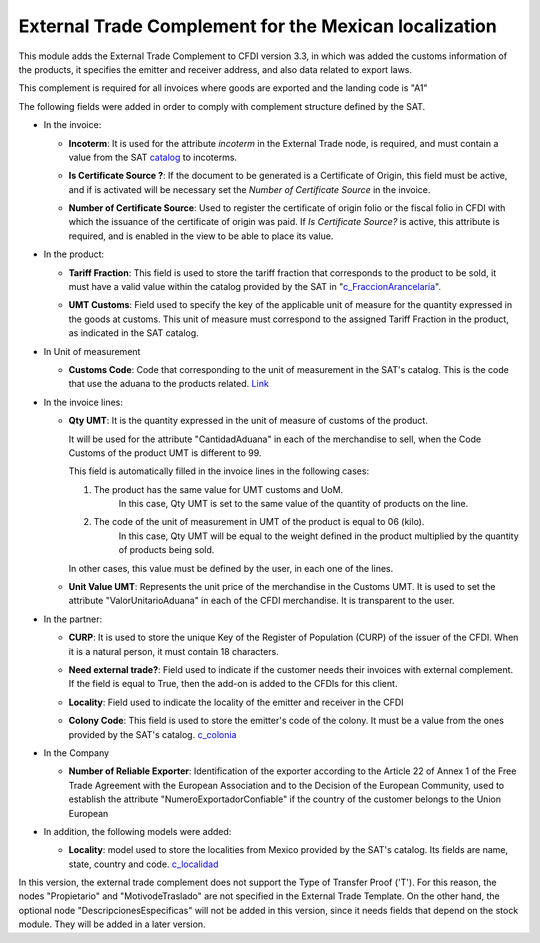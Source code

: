 External Trade Complement for the Mexican localization
=======================================================

This module adds the External Trade Complement to CFDI version 3.3,  in which
was added the customs information of the products, it specifies the emitter
and receiver address, and also data related to export laws.

This complement is required for all invoices where goods are exported and the
landing code is "A1"

The following fields were added in order to comply with complement  structure
defined by the SAT.

- In the invoice:

  - **Incoterm**: It is used for the attribute *incoterm* in the External Trade
    node, is required, and must contain a value from the SAT catalog_ to
    incoterms.

  - **Is Certificate Source ?**: If the document to be generated is a
    Certificate of Origin, this field must be active, and if is activated will
    be necessary set the *Number of Certificate Source* in the invoice.

  - **Number of Certificate Source**: Used to register the certificate of
    origin folio or the fiscal folio in CFDI with which the issuance of the
    certificate of origin was paid. If *Is Certificate Source?* is active, this
    attribute is required, and is enabled in the view to be able to place its
    value.


    .. image:: l10n_mx_edi_external_trade/static/src/InvoiceET.png

- In the product:

  - **Tariff Fraction**: This field is used to store the tariff fraction
    that corresponds to the product to be sold, it must have a valid value
    within the catalog provided by the SAT in "c_FraccionArancelaria_".

  - **UMT Customs**: Field used to specify the key of the applicable unit
    of measure for the quantity expressed in the goods at customs. This
    unit of measure must correspond to the assigned Tariff Fraction in the
    product, as indicated in the SAT catalog.


    .. image:: l10n_mx_edi_external_trade/static/src/Product_CET.png

- In Unit of measurement

  - **Customs Code**: Code that corresponding to the unit of measurement in the
    SAT's catalog. This is the code that use the aduana to the products
    related. Link_


    .. image:: l10n_mx_edi_external_trade/static/src/Code_Aduana.png

- In the invoice lines:

  - **Qty UMT**: It is the quantity expressed in the unit of measure of
    customs of the product.

    It will be used for the attribute "CantidadAduana" in each of the
    merchandise to sell, when the Code Customs of the product UMT is
    different to 99.

    This field is automatically filled in the invoice lines in the
    following cases:

    1. The product has the same value for UMT customs and UoM.
           In this case, Qty UMT is set to the same value of the quantity of
           products on the line.

    2. The code of the unit of measurement in UMT of the product is equal to 06 (kilo).
           In this case, Qty UMT will be equal to the weight defined in the
           product multiplied by the quantity of products being sold.

    In other cases, this value must be defined by the user, in each one of the
    lines.

  - **Unit Value UMT**: Represents the unit price of the merchandise in the
    Customs UMT. It is used to set the attribute "ValorUnitarioAduana" in
    each of the CFDI merchandise. It is transparent to the user.


    .. image:: l10n_mx_edi_external_trade/static/src/invoice_line_ET.png 
        
- In the partner:

  - **CURP**: It is used to store the unique Key of the Register of
    Population (CURP) of the issuer of the CFDI. When it is a natural
    person, it must contain 18 characters.

  - **Need external trade?**: Field used to indicate if the customer needs
    their invoices with external complement. If the field is equal to True,
    then the add-on is added to the CFDIs for this client.


    .. image:: l10n_mx_edi_external_trade/static/src/partnerET2.png

  - **Locality**: Field used to indicate the locality of the emitter and
    receiver in the CFDI

  - **Colony Code**: This field is used to store the emitter's code of the
    colony. It must be a value from the ones provided by the SAT's catalog.
    c_colonia_


    .. image:: l10n_mx_edi_external_trade/static/src/partnerET.png

- In the Company

  - **Number of Reliable Exporter**: Identification of the exporter
    according to the Article 22 of Annex 1 of the Free Trade Agreement with
    the European Association and to the Decision of the European Community,
    used to establish the attribute "NumeroExportadorConfiable" if the
    country of the customer belongs to the Union European

- In addition, the following models were added:

  - **Locality**:  model used to store the localities from Mexico provided
    by the SAT's catalog. Its fields are name, state, country and code.
    c_localidad_

In this version, the external trade complement does not support the Type of
Transfer Proof ('T'). For this reason, the nodes "Propietario" and
"MotivodeTraslado" are not specified in the External Trade Template. On the
other hand, the optional node "DescripcionesEspecificas" will not be added
in this version, since it needs fields that depend on the stock module.
They will be added in a later version.

.. _catalog: http://www.sat.gob.mx/informacion_fiscal/factura_electronica/Documents/c_INCOTERM.xls
.. _c_FraccionArancelaria: http://www.sat.gob.mx/informacion_fiscal/factura_electronica/Documents/c_FraccionArancelaria.xls 
.. _Link: http://www.sat.gob.mx/informacion_fiscal/factura_electronica/Documents/c_UnidadMedidaAduana.xls
.. _c_colonia: http://www.sat.gob.mx/informacion_fiscal/factura_electronica/Documents/c_Colonia.xls
.. _c_localidad: http://www.sat.gob.mx/informacion_fiscal/factura_electronica/Documents/c_Localidad.xls
